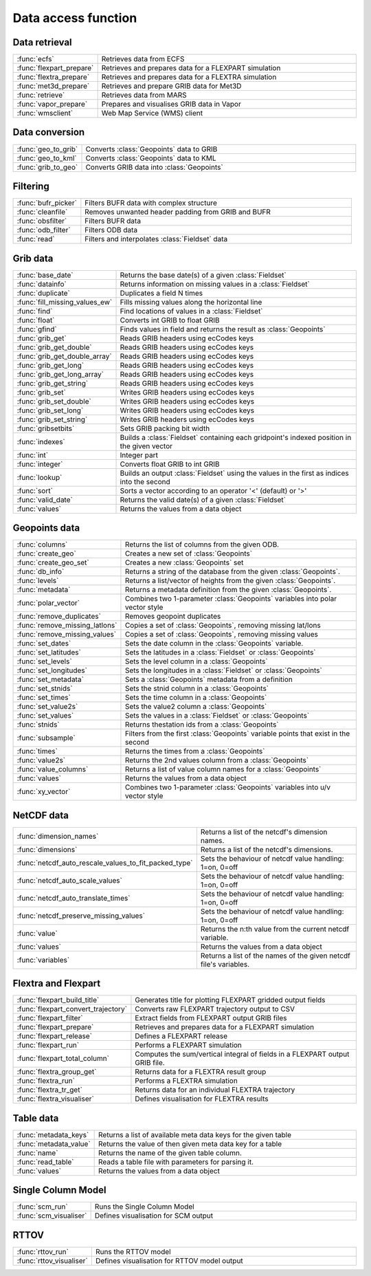 
Data access function
======================



Data retrieval
----------------


.. list-table::
    :widths: 20 80
    :header-rows: 0


    * - :func:`ecfs`
      - Retrieves data from ECFS

    * - :func:`flexpart_prepare`
      - Retrieves and prepares data for a FLEXPART simulation

    * - :func:`flextra_prepare`
      - Retrieves and prepares data for a FLEXTRA simulation

    * - :func:`met3d_prepare`
      - Retrieves and prepare GRIB data for Met3D

    * - :func:`retrieve`
      - Retrieves data from MARS

    * - :func:`vapor_prepare`
      - Prepares and visualises GRIB data in Vapor

    * - :func:`wmsclient`
      - Web Map Service (WMS) client


Data conversion
-----------------


.. list-table::
    :widths: 20 80
    :header-rows: 0


    * - :func:`geo_to_grib`
      - Converts :class:`Geopoints` data to GRIB

    * - :func:`geo_to_kml`
      - Converts :class:`Geopoints` data to KML

    * - :func:`grib_to_geo`
      - Converts GRIB data into :class:`Geopoints`


Filtering
-----------


.. list-table::
    :widths: 20 80
    :header-rows: 0


    * - :func:`bufr_picker`
      - Filters BUFR data with complex structure

    * - :func:`cleanfile`
      - Removes unwanted header padding from GRIB and BUFR

    * - :func:`obsfilter`
      - Filters BUFR data

    * - :func:`odb_filter`
      - Filters ODB data

    * - :func:`read`
      - Filters and interpolates :class:`Fieldset` data


Grib data
-----------


.. list-table::
    :widths: 20 80
    :header-rows: 0


    * - :func:`base_date`
      - Returns the base date(s) of a given :class:`Fieldset`

    * - :func:`datainfo`
      - Returns information on missing values in a :class:`Fieldset`

    * - :func:`duplicate`
      - Duplicates a field N times

    * - :func:`fill_missing_values_ew`
      - Fills missing values along the horizontal line

    * - :func:`find`
      - Find locations of values in a :class:`Fieldset`

    * - :func:`float`
      - Converts int GRIB to float GRIB

    * - :func:`gfind`
      - Finds values in field and returns the result as :class:`Geopoints`

    * - :func:`grib_get`
      - Reads GRIB headers using ecCodes keys

    * - :func:`grib_get_double`
      - Reads GRIB headers using ecCodes keys

    * - :func:`grib_get_double_array`
      - Reads GRIB headers using ecCodes keys

    * - :func:`grib_get_long`
      - Reads GRIB headers using ecCodes keys

    * - :func:`grib_get_long_array`
      - Reads GRIB headers using ecCodes keys

    * - :func:`grib_get_string`
      - Reads GRIB headers using ecCodes keys

    * - :func:`grib_set`
      - Writes GRIB headers using ecCodes keys

    * - :func:`grib_set_double`
      - Writes GRIB headers using ecCodes keys

    * - :func:`grib_set_long`
      - Writes GRIB headers using ecCodes keys

    * - :func:`grib_set_string`
      - Writes GRIB headers using ecCodes keys

    * - :func:`gribsetbits`
      - Sets GRIB packing bit width

    * - :func:`indexes`
      - Builds a :class:`Fieldset` containing each gridpoint's indexed position in the given vector

    * - :func:`int`
      - Integer part

    * - :func:`integer`
      - Converts float GRIB to int GRIB

    * - :func:`lookup`
      - Builds an output :class:`Fieldset` using the values in the first as indices into the second

    * - :func:`sort`
      - Sorts a vector according to an operator '<' (default) or '>'

    * - :func:`valid_date`
      - Returns the valid date(s) of a given :class:`Fieldset`

    * - :func:`values`
      - Returns the values from a data object


Geopoints data
----------------


.. list-table::
    :widths: 20 80
    :header-rows: 0


    * - :func:`columns`
      - Returns the list of columns from the given ODB.

    * - :func:`create_geo`
      - Creates a new set of :class:`Geopoints`

    * - :func:`create_geo_set`
      - Creates a new :class:`Geopoints` set

    * - :func:`db_info`
      - Returns a string of the database from the given :class:`Geopoints`.

    * - :func:`levels`
      - Returns a list/vector of heights from the given :class:`Geopoints`.

    * - :func:`metadata`
      - Returns a metadata definition from the given :class:`Geopoints`.

    * - :func:`polar_vector`
      - Combines two 1-parameter :class:`Geopoints` variables into polar vector style

    * - :func:`remove_duplicates`
      - Removes geopoint duplicates

    * - :func:`remove_missing_latlons`
      - Copies a set of :class:`Geopoints`, removing missing lat/lons

    * - :func:`remove_missing_values`
      - Copies a set of :class:`Geopoints`, removing missing values

    * - :func:`set_dates`
      - Sets the date column in the :class:`Geopoints` variable.

    * - :func:`set_latitudes`
      - Sets the latitudes in a :class:`Fieldset` or :class:`Geopoints`

    * - :func:`set_levels`
      - Sets the level column in a :class:`Geopoints`

    * - :func:`set_longitudes`
      - Sets the longitudes in a :class:`Fieldset` or :class:`Geopoints`

    * - :func:`set_metadata`
      - Sets a :class:`Geopoints` metadata from a definition

    * - :func:`set_stnids`
      - Sets the stnid column in a :class:`Geopoints`

    * - :func:`set_times`
      - Sets the time column in a :class:`Geopoints`

    * - :func:`set_value2s`
      - Sets the value2 column a :class:`Geopoints`

    * - :func:`set_values`
      - Sets the values in a :class:`Fieldset` or :class:`Geopoints`

    * - :func:`stnids`
      - Returns thestation ids from a :class:`Geopoints`

    * - :func:`subsample`
      - Filters from the first :class:`Geopoints` variable points that exist in the second

    * - :func:`times`
      - Returns the times from a :class:`Geopoints`

    * - :func:`value2s`
      - Returns the 2nd values column from a :class:`Geopoints`

    * - :func:`value_columns`
      - Returns a list of value column names for a :class:`Geopoints`

    * - :func:`values`
      - Returns the values from a data object

    * - :func:`xy_vector`
      - Combines two 1-parameter :class:`Geopoints` variables into u/v vector style


NetCDF data
-------------


.. list-table::
    :widths: 20 80
    :header-rows: 0


    * - :func:`dimension_names`
      - Returns a list of the netcdf's dimension names.

    * - :func:`dimensions`
      - Returns a list of the netcdf's dimensions.

    * - :func:`netcdf_auto_rescale_values_to_fit_packed_type`
      - Sets the behaviour of netcdf value handling: 1=on, 0=off

    * - :func:`netcdf_auto_scale_values`
      - Sets the behaviour of netcdf value handling: 1=on, 0=off

    * - :func:`netcdf_auto_translate_times`
      - Sets the behaviour of netcdf value handling: 1=on, 0=off

    * - :func:`netcdf_preserve_missing_values`
      - Sets the behaviour of netcdf value handling: 1=on, 0=off

    * - :func:`value`
      - Returns the n:th value from the current netcdf variable.

    * - :func:`values`
      - Returns the values from a data object

    * - :func:`variables`
      - Returns a list of the names of the given netcdf file's variables.


Flextra and Flexpart
----------------------


.. list-table::
    :widths: 20 80
    :header-rows: 0


    * - :func:`flexpart_build_title`
      - Generates title for plotting FLEXPART gridded output fields

    * - :func:`flexpart_convert_trajectory`
      - Converts raw FLEXPART trajectory output to CSV

    * - :func:`flexpart_filter`
      - Extract fields from FLEXPART output GRIB files

    * - :func:`flexpart_prepare`
      - Retrieves and prepares data for a FLEXPART simulation

    * - :func:`flexpart_release`
      - Defines a FLEXPART release

    * - :func:`flexpart_run`
      - Performs a FLEXPART simulation

    * - :func:`flexpart_total_column`
      - Computes the sum/vertical integral of fields in a FLEXPART output GRIB file.

    * - :func:`flextra_group_get`
      - Returns data for a FLEXTRA result group

    * - :func:`flextra_run`
      - Performs a FLEXTRA simulation

    * - :func:`flextra_tr_get`
      - Returns data for an individual FLEXTRA trajectory

    * - :func:`flextra_visualiser`
      - Defines visualisation for FLEXTRA results


Table data
------------


.. list-table::
    :widths: 20 80
    :header-rows: 0


    * - :func:`metadata_keys`
      - Returns a list of available meta data keys for the given table

    * - :func:`metadata_value`
      - Returns the value of then given meta data key for a table

    * - :func:`name`
      - Returns the name of the given table column.

    * - :func:`read_table`
      - Reads a table file with parameters for parsing it.

    * - :func:`values`
      - Returns the values from a data object


Single Column Model
---------------------


.. list-table::
    :widths: 20 80
    :header-rows: 0


    * - :func:`scm_run`
      - Runs the Single Column Model

    * - :func:`scm_visualiser`
      - Defines visualisation for SCM output


RTTOV
-------


.. list-table::
    :widths: 20 80
    :header-rows: 0


    * - :func:`rttov_run`
      - Runs the RTTOV model

    * - :func:`rttov_visualiser`
      - Defines visualisation for RTTOV model output
